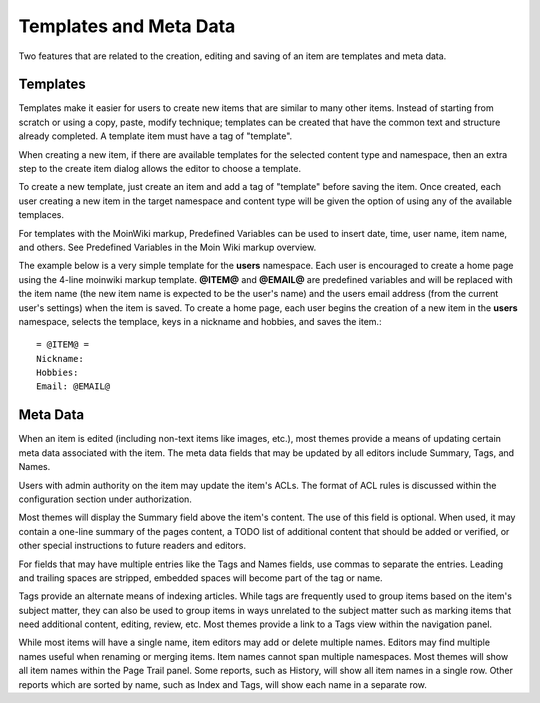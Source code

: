 =======================
Templates and Meta Data
=======================

Two features that are related to the creation, editing and saving of an
item are templates and meta data.

Templates
=========

Templates make it easier for users to create new items that
are similar to many other items.
Instead of starting from scratch or using a copy, paste, modify technique;
templates can be created that have the common
text and structure already completed. A template item must have a
tag of "template".

When creating a new item, if there are available templates for
the selected content type and namespace, then an extra step to the
create item dialog allows the editor to choose a template.

To create a new template, just create an item and add a tag of "template"
before saving the item. Once created, each user creating a new item in the
target namespace and content type will be given the option of using any
of the available templaces.

For templates with the MoinWiki markup, Predefined Variables can be used to insert
date, time, user name, item name, and others. See Predefined Variables
in the Moin Wiki markup overview.

The example below is a very simple template for the **users** namespace. Each user
is encouraged to create a home page using the 4-line moinwiki markup template.
**@ITEM@** and **@EMAIL@** are predefined variables and will be replaced with
the item name (the new item name is expected to be the user's name) and the users
email address (from the current user's settings) when the item is saved.
To create a home page, each user begins the creation of a new item in the **users** namespace,
selects the templace, keys in a nickname and hobbies, and saves the item.::

    = @ITEM@ =
    Nickname:
    Hobbies:
    Email: @EMAIL@


Meta Data
=========

When an item is edited (including non-text items like images, etc.),
most themes provide a means of updating certain meta data
associated with the item. The meta data fields that may be updated by
all editors include Summary, Tags, and Names.

Users with admin authority on the item may update the item's ACLs.
The format of ACL rules is discussed within the configuration section under
authorization.

Most themes will display the Summary field above the item's content. The
use of this field is optional. When used, it may contain a one-line
summary of the pages content, a TODO list of additional content that
should be added or verified, or other special instructions to future readers
and editors.

For fields that may have multiple entries like the Tags and Names fields,
use commas to separate the entries. Leading and trailing spaces are stripped,
embedded spaces will become part of the tag or name.

Tags provide an alternate means of indexing articles. While tags are frequently
used to group items based on the item's subject matter, they can also
be used to group items in ways unrelated to the subject matter such as
marking items that need additional content, editing, review, etc. Most themes
provide a link to a Tags view within the navigation panel.

While most items will have a single name, item editors may add or delete
multiple names. Editors may find multiple names useful when renaming or
merging items. Item names cannot span multiple namespaces. Most themes
will show all item names within the Page Trail panel. Some reports, such as
History, will show all item names in a single row. Other reports which are
sorted by name, such as Index and Tags, will show each name in a separate
row.
